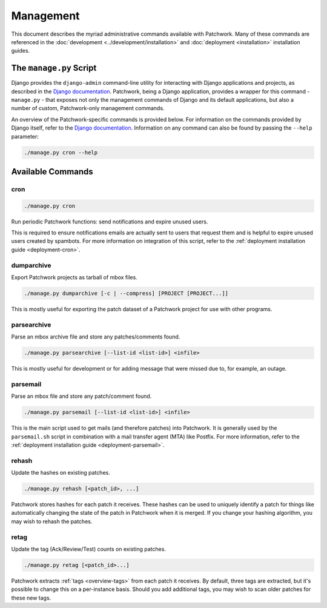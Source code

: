 Management
==========

This document describes the myriad administrative commands available with
Patchwork. Many of these commands are referenced in the :doc:`development
<../development/installation>` and :doc:`deployment <installation>`
installation guides.

The ``manage.py`` Script
------------------------

Django provides the ``django-admin`` command-line utility for interacting with
Django applications and projects, as described in the `Django documentation`_.
Patchwork, being a Django application, provides a wrapper for this command -
``manage.py`` - that exposes not only the management commands of Django and its
default applications, but also a number of custom, Patchwork-only management
commands.

An overview of the Patchwork-specific commands is provided below. For
information on the commands provided by Django itself, refer to the `Django
documentation`_. Information on any command can also be found by passing the
``--help`` parameter:

.. code-block:: shell

   ./manage.py cron --help

.. _Django documentation: https://docs.djangoproject.com/en/1.8/ref/django-admin/

Available Commands
------------------

cron
~~~~

.. program:: manage.py cron

.. code-block:: shell

   ./manage.py cron

Run periodic Patchwork functions: send notifications and expire unused users.

This is required to ensure notifications emails are actually sent to users that
request them and is helpful to expire unused users created by spambots. For
more information on integration of this script, refer to the :ref:`deployment
installation guide <deployment-cron>`.

dumparchive
~~~~~~~~~~~

.. program:: manage.py dumparchive

Export Patchwork projects as tarball of mbox files.

.. code-block:: shell

   ./manage.py dumparchive [-c | --compress] [PROJECT [PROJECT...]]

This is mostly useful for exporting the patch dataset of a Patchwork project
for use with other programs.

.. option:: -c, --compress

   compress generated archive.

.. option:: PROJECT

   list ID of project(s) to export. Export all projects if none specified.

parsearchive
~~~~~~~~~~~~

.. program:: manage.py parseachive

Parse an mbox archive file and store any patches/comments found.

.. code-block:: shell

   ./manage.py parsearchive [--list-id <list-id>] <infile>

This is mostly useful for development or for adding message that were missed
due to, for example, an outage.

.. option:: --list-id <list-id>

   mailing list ID. If not supplied, this will be extracted from the mail
   headers.

.. option:: infile

   input mbox filename

parsemail
~~~~~~~~~

.. program:: manage.py parsemail

Parse an mbox file and store any patch/comment found.

.. code-block:: shell

   ./manage.py parsemail [--list-id <list-id>] <infile>

This is the main script used to get mails (and therefore patches) into
Patchwork. It is generally used by the ``parsemail.sh`` script in combination
with a mail transfer agent (MTA) like Postfix. For more information, refer to
the :ref:`deployment installation guide <deployment-parsemail>`.

.. option:: --list-id <list-id>

   mailing list ID. If not supplied, this will be extracted from the mail
   headers.

.. option:: infile

   input mbox filename. If not supplied, a patch will be read from ``stdin``.

rehash
~~~~~~

.. program:: manage.py rehash

Update the hashes on existing patches.

.. code-block:: shell

   ./manage.py rehash [<patch_id>, ...]

Patchwork stores hashes for each patch it receives. These hashes can be used to
uniquely identify a patch for things like automatically changing the state of
the patch in Patchwork when it is merged. If you change your hashing algorithm,
you may wish to rehash the patches.

.. option:: patch_id

   a patch ID number. If not supplied, all patches will be updated.

retag
~~~~~

.. program:: manage.py retag

Update the tag (Ack/Review/Test) counts on existing patches.

.. code-block:: shell

   ./manage.py retag [<patch_id>...]

Patchwork extracts :ref:`tags <overview-tags>` from each patch it receives. By
default, three tags are extracted, but it's possible to change this on a
per-instance basis. Should you add additional tags, you may wish to scan older
patches for these new tags.

.. option:: patch_id

   a patch ID number. If not supplied, all patches will be updated.
